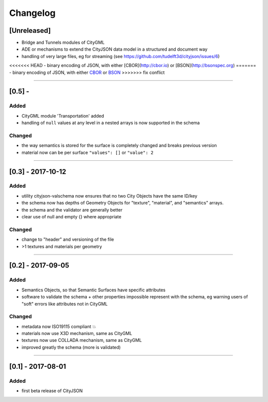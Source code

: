 
=========
Changelog
=========

.. http://keepachangelog.com/en/1.0.0/

[Unreleased]
------------
- Bridge and Tunnels modules of CityGML
- ADE or mechanisms to extend the CityJSON data model in a structured and document way
- handling of very large files, eg for streaming (see https://github.com/tudelft3d/cityjson/issues/6)
<<<<<<< HEAD
- binary encoding of JSON, with either [CBOR](http://cbor.io) or [BSON](http://bsonspec.org)
=======
- binary encoding of JSON, with either `CBOR <http://cbor.io>`_ or `BSON <http://bsonspec.or>`_
>>>>>>> fix conflict

----

[0.5] - 
------------------

Added
*****
- CityGML module 'Transportation' added
- handling of ``null`` values at any level in a nested arrays is now supported in the schema

Changed
*******
- the way semantics is stored for the surface is completely changed and breaks previous version
- material now can be per surface ``"values": []`` or ``"value": 2`` 

----

[0.3] - 2017-10-12
------------------

Added
*****
- utility cityjson-valschema now ensures that no two City Objects have the same ID/key
- the schema now has depths of Geometry Objects for "texture", "material", and "semantics" arrays.
- the schema and the validator are generally better
- clear use of null and empty {} where appropriate

Changed
*******
- change to "header" and versioning of the file
- >1 textures and materials per geometry

----

[0.2] - 2017-09-05
------------------

Added
*****
- Semantics Objects, so that Semantic Surfaces have specific attributes 
- software to validate the schema + other properties impossible represent with the schema, eg warning users of "soft" errors like attributes not in CityGML

Changed
*******
- metadata now ISO19115 compliant 💥
- materials now use X3D mechanism, same as CityGML
- textures now use COLLADA mechanism, same as CityGML
- improved greatly the schema (more is validated) 

----

[0.1] - 2017-08-01 
------------------
Added
*****
- first beta release of CityJSON


